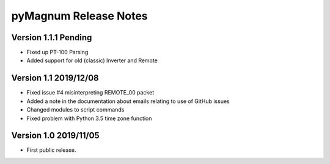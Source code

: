 ========================
 pyMagnum Release Notes
========================
Version 1.1.1   Pending
------------------------
- Fixed up PT-100 Parsing
- Added support for old (classic) Inverter and Remote

Version 1.1     2019/12/08
---------------------------
- Fixed issue #4 misinterpreting REMOTE_00 packet
- Added a note in the documentation about emails relating to use of GitHub issues
- Changed modules to script commands
- Fixed problem with Python 3.5 time zone function

Version 1.0     2019/11/05
---------------------------
- First public release.

